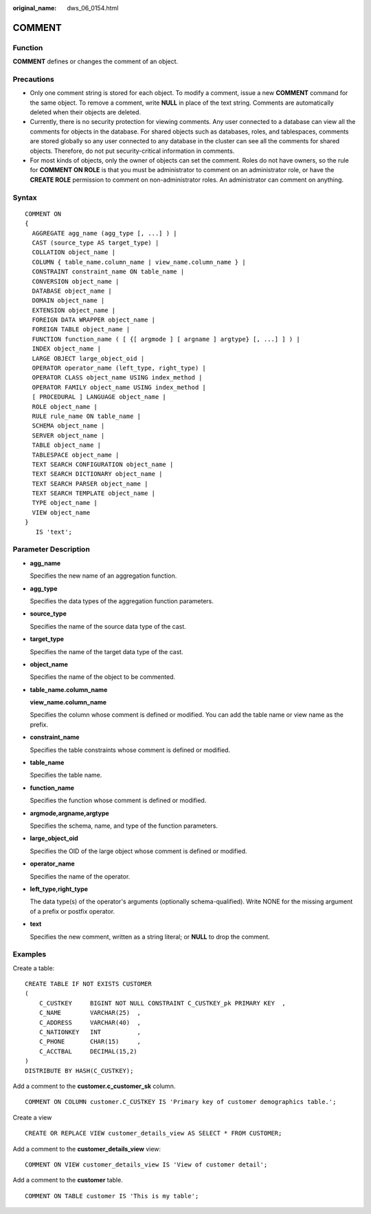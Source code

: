 :original_name: dws_06_0154.html

.. _dws_06_0154:

COMMENT
=======

Function
--------

**COMMENT** defines or changes the comment of an object.

Precautions
-----------

-  Only one comment string is stored for each object. To modify a comment, issue a new **COMMENT** command for the same object. To remove a comment, write **NULL** in place of the text string. Comments are automatically deleted when their objects are deleted.
-  Currently, there is no security protection for viewing comments. Any user connected to a database can view all the comments for objects in the database. For shared objects such as databases, roles, and tablespaces, comments are stored globally so any user connected to any database in the cluster can see all the comments for shared objects. Therefore, do not put security-critical information in comments.
-  For most kinds of objects, only the owner of objects can set the comment. Roles do not have owners, so the rule for **COMMENT ON ROLE** is that you must be administrator to comment on an administrator role, or have the **CREATE ROLE** permission to comment on non-administrator roles. An administrator can comment on anything.

Syntax
------

::

   COMMENT ON
   {
     AGGREGATE agg_name (agg_type [, ...] ) |
     CAST (source_type AS target_type) |
     COLLATION object_name |
     COLUMN { table_name.column_name | view_name.column_name } |
     CONSTRAINT constraint_name ON table_name |
     CONVERSION object_name |
     DATABASE object_name |
     DOMAIN object_name |
     EXTENSION object_name |
     FOREIGN DATA WRAPPER object_name |
     FOREIGN TABLE object_name |
     FUNCTION function_name ( [ {[ argmode ] [ argname ] argtype} [, ...] ] ) |
     INDEX object_name |
     LARGE OBJECT large_object_oid |
     OPERATOR operator_name (left_type, right_type) |
     OPERATOR CLASS object_name USING index_method |
     OPERATOR FAMILY object_name USING index_method |
     [ PROCEDURAL ] LANGUAGE object_name |
     ROLE object_name |
     RULE rule_name ON table_name |
     SCHEMA object_name |
     SERVER object_name |
     TABLE object_name |
     TABLESPACE object_name |
     TEXT SEARCH CONFIGURATION object_name |
     TEXT SEARCH DICTIONARY object_name |
     TEXT SEARCH PARSER object_name |
     TEXT SEARCH TEMPLATE object_name |
     TYPE object_name |
     VIEW object_name
   }
      IS 'text';

Parameter Description
---------------------

-  **agg_name**

   Specifies the new name of an aggregation function.

-  **agg_type**

   Specifies the data types of the aggregation function parameters.

-  **source_type**

   Specifies the name of the source data type of the cast.

-  **target_type**

   Specifies the name of the target data type of the cast.

-  **object_name**

   Specifies the name of the object to be commented.

-  **table_name.column_name**

   **view_name.column_name**

   Specifies the column whose comment is defined or modified. You can add the table name or view name as the prefix.

-  **constraint_name**

   Specifies the table constraints whose comment is defined or modified.

-  **table_name**

   Specifies the table name.

-  **function_name**

   Specifies the function whose comment is defined or modified.

-  **argmode,argname,argtype**

   Specifies the schema, name, and type of the function parameters.

-  **large_object_oid**

   Specifies the OID of the large object whose comment is defined or modified.

-  **operator_name**

   Specifies the name of the operator.

-  **left_type,right_type**

   The data type(s) of the operator's arguments (optionally schema-qualified). Write NONE for the missing argument of a prefix or postfix operator.

-  **text**

   Specifies the new comment, written as a string literal; or **NULL** to drop the comment.

Examples
--------

Create a table:

::

   CREATE TABLE IF NOT EXISTS CUSTOMER
   (
       C_CUSTKEY     BIGINT NOT NULL CONSTRAINT C_CUSTKEY_pk PRIMARY KEY  ,
       C_NAME        VARCHAR(25)  ,
       C_ADDRESS     VARCHAR(40)  ,
       C_NATIONKEY   INT          ,
       C_PHONE       CHAR(15)     ,
       C_ACCTBAL     DECIMAL(15,2)
   )
   DISTRIBUTE BY HASH(C_CUSTKEY);

Add a comment to the **customer.c_customer_sk** column.

::

   COMMENT ON COLUMN customer.C_CUSTKEY IS 'Primary key of customer demographics table.';

Create a view

::

   CREATE OR REPLACE VIEW customer_details_view AS SELECT * FROM CUSTOMER;

Add a comment to the **customer_details_view** view:

::

   COMMENT ON VIEW customer_details_view IS 'View of customer detail';

Add a comment to the **customer** table.

::

   COMMENT ON TABLE customer IS 'This is my table';
